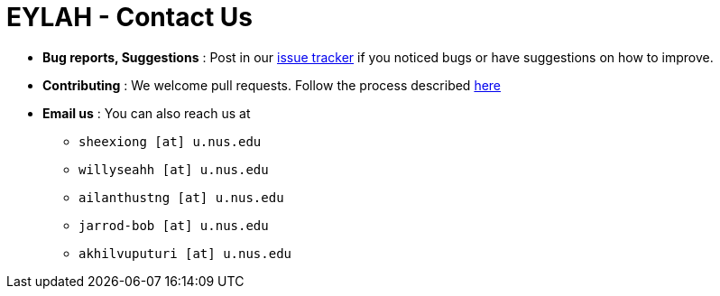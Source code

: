 = EYLAH - Contact Us
:site-section: ContactUs
:stylesDir: stylesheets

* *Bug reports, Suggestions* : Post in our https://github.com/AY1920S2-CS2103T-W13-1/main/issues[issue tracker] if you noticed bugs or have suggestions on how to improve.
* *Contributing* : We welcome pull requests. Follow the process described https://github.com/oss-generic/process[here]
* *Email us* : You can also reach us at

** `sheexiong [at] u.nus.edu`
** `willyseahh [at] u.nus.edu`
** `ailanthustng [at] u.nus.edu`
** `jarrod-bob [at] u.nus.edu`
** `akhilvuputuri [at] u.nus.edu`

